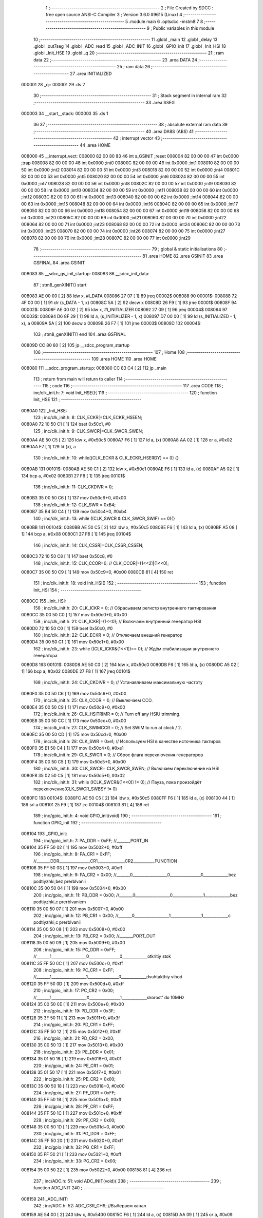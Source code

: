                                       1 ;--------------------------------------------------------
                                      2 ; File Created by SDCC : free open source ANSI-C Compiler
                                      3 ; Version 3.6.0 #9615 (Linux)
                                      4 ;--------------------------------------------------------
                                      5 	.module main
                                      6 	.optsdcc -mstm8
                                      7 	
                                      8 ;--------------------------------------------------------
                                      9 ; Public variables in this module
                                     10 ;--------------------------------------------------------
                                     11 	.globl _main
                                     12 	.globl _delay
                                     13 	.globl _out7seg
                                     14 	.globl _ADC_read
                                     15 	.globl _ADC_INIT
                                     16 	.globl _GPIO_init
                                     17 	.globl _Init_HSI
                                     18 	.globl _Init_HSE
                                     19 	.globl _q
                                     20 ;--------------------------------------------------------
                                     21 ; ram data
                                     22 ;--------------------------------------------------------
                                     23 	.area DATA
                                     24 ;--------------------------------------------------------
                                     25 ; ram data
                                     26 ;--------------------------------------------------------
                                     27 	.area INITIALIZED
      000001                         28 _q::
      000001                         29 	.ds 2
                                     30 ;--------------------------------------------------------
                                     31 ; Stack segment in internal ram 
                                     32 ;--------------------------------------------------------
                                     33 	.area	SSEG
      000003                         34 __start__stack:
      000003                         35 	.ds	1
                                     36 
                                     37 ;--------------------------------------------------------
                                     38 ; absolute external ram data
                                     39 ;--------------------------------------------------------
                                     40 	.area DABS (ABS)
                                     41 ;--------------------------------------------------------
                                     42 ; interrupt vector 
                                     43 ;--------------------------------------------------------
                                     44 	.area HOME
      008000                         45 __interrupt_vect:
      008000 82 00 80 83             46 	int s_GSINIT ;reset
      008004 82 00 00 00             47 	int 0x0000 ;trap
      008008 82 00 00 00             48 	int 0x0000 ;int0
      00800C 82 00 00 00             49 	int 0x0000 ;int1
      008010 82 00 00 00             50 	int 0x0000 ;int2
      008014 82 00 00 00             51 	int 0x0000 ;int3
      008018 82 00 00 00             52 	int 0x0000 ;int4
      00801C 82 00 00 00             53 	int 0x0000 ;int5
      008020 82 00 00 00             54 	int 0x0000 ;int6
      008024 82 00 00 00             55 	int 0x0000 ;int7
      008028 82 00 00 00             56 	int 0x0000 ;int8
      00802C 82 00 00 00             57 	int 0x0000 ;int9
      008030 82 00 00 00             58 	int 0x0000 ;int10
      008034 82 00 00 00             59 	int 0x0000 ;int11
      008038 82 00 00 00             60 	int 0x0000 ;int12
      00803C 82 00 00 00             61 	int 0x0000 ;int13
      008040 82 00 00 00             62 	int 0x0000 ;int14
      008044 82 00 00 00             63 	int 0x0000 ;int15
      008048 82 00 00 00             64 	int 0x0000 ;int16
      00804C 82 00 00 00             65 	int 0x0000 ;int17
      008050 82 00 00 00             66 	int 0x0000 ;int18
      008054 82 00 00 00             67 	int 0x0000 ;int19
      008058 82 00 00 00             68 	int 0x0000 ;int20
      00805C 82 00 00 00             69 	int 0x0000 ;int21
      008060 82 00 00 00             70 	int 0x0000 ;int22
      008064 82 00 00 00             71 	int 0x0000 ;int23
      008068 82 00 00 00             72 	int 0x0000 ;int24
      00806C 82 00 00 00             73 	int 0x0000 ;int25
      008070 82 00 00 00             74 	int 0x0000 ;int26
      008074 82 00 00 00             75 	int 0x0000 ;int27
      008078 82 00 00 00             76 	int 0x0000 ;int28
      00807C 82 00 00 00             77 	int 0x0000 ;int29
                                     78 ;--------------------------------------------------------
                                     79 ; global & static initialisations
                                     80 ;--------------------------------------------------------
                                     81 	.area HOME
                                     82 	.area GSINIT
                                     83 	.area GSFINAL
                                     84 	.area GSINIT
      008083                         85 __sdcc_gs_init_startup:
      008083                         86 __sdcc_init_data:
                                     87 ; stm8_genXINIT() start
      008083 AE 00 00         [ 2]   88 	ldw x, #l_DATA
      008086 27 07            [ 1]   89 	jreq	00002$
      008088                         90 00001$:
      008088 72 4F 00 00      [ 1]   91 	clr (s_DATA - 1, x)
      00808C 5A               [ 2]   92 	decw x
      00808D 26 F9            [ 1]   93 	jrne	00001$
      00808F                         94 00002$:
      00808F AE 00 02         [ 2]   95 	ldw	x, #l_INITIALIZER
      008092 27 09            [ 1]   96 	jreq	00004$
      008094                         97 00003$:
      008094 D6 8F 29         [ 1]   98 	ld	a, (s_INITIALIZER - 1, x)
      008097 D7 00 00         [ 1]   99 	ld	(s_INITIALIZED - 1, x), a
      00809A 5A               [ 2]  100 	decw	x
      00809B 26 F7            [ 1]  101 	jrne	00003$
      00809D                        102 00004$:
                                    103 ; stm8_genXINIT() end
                                    104 	.area GSFINAL
      00809D CC 80 80         [ 2]  105 	jp	__sdcc_program_startup
                                    106 ;--------------------------------------------------------
                                    107 ; Home
                                    108 ;--------------------------------------------------------
                                    109 	.area HOME
                                    110 	.area HOME
      008080                        111 __sdcc_program_startup:
      008080 CC 83 C4         [ 2]  112 	jp	_main
                                    113 ;	return from main will return to caller
                                    114 ;--------------------------------------------------------
                                    115 ; code
                                    116 ;--------------------------------------------------------
                                    117 	.area CODE
                                    118 ;	inc/clk_init.h: 7: void Init_HSE(){    
                                    119 ;	-----------------------------------------
                                    120 ;	 function Init_HSE
                                    121 ;	-----------------------------------------
      0080A0                        122 _Init_HSE:
                                    123 ;	inc/clk_init.h: 8: CLK_ECKR|=CLK_ECKR_HSEEN;            
      0080A0 72 10 50 C1      [ 1]  124 	bset	0x50c1, #0
                                    125 ;	inc/clk_init.h: 9: CLK_SWCR|=CLK_SWCR_SWEN;               
      0080A4 AE 50 C5         [ 2]  126 	ldw	x, #0x50c5
      0080A7 F6               [ 1]  127 	ld	a, (x)
      0080A8 AA 02            [ 1]  128 	or	a, #0x02
      0080AA F7               [ 1]  129 	ld	(x), a
                                    130 ;	inc/clk_init.h: 10: while((CLK_ECKR & CLK_ECKR_HSERDY) == 0) {} 
      0080AB                        131 00101$:
      0080AB AE 50 C1         [ 2]  132 	ldw	x, #0x50c1
      0080AE F6               [ 1]  133 	ld	a, (x)
      0080AF A5 02            [ 1]  134 	bcp	a, #0x02
      0080B1 27 F8            [ 1]  135 	jreq	00101$
                                    136 ;	inc/clk_init.h: 11: CLK_CKDIVR = 0;                    
      0080B3 35 00 50 C6      [ 1]  137 	mov	0x50c6+0, #0x00
                                    138 ;	inc/clk_init.h: 12: CLK_SWR = 0xB4;                    
      0080B7 35 B4 50 C4      [ 1]  139 	mov	0x50c4+0, #0xb4
                                    140 ;	inc/clk_init.h: 13: while ((CLK_SWCR & CLK_SWCR_SWIF) == 0){}
      0080BB                        141 00104$:
      0080BB AE 50 C5         [ 2]  142 	ldw	x, #0x50c5
      0080BE F6               [ 1]  143 	ld	a, (x)
      0080BF A5 08            [ 1]  144 	bcp	a, #0x08
      0080C1 27 F8            [ 1]  145 	jreq	00104$
                                    146 ;	inc/clk_init.h: 14: CLK_CSSR|=CLK_CSSR_CSSEN;
      0080C3 72 10 50 C8      [ 1]  147 	bset	0x50c8, #0
                                    148 ;	inc/clk_init.h: 15: CLK_CCOR=0; // CLK_CCOR|=(1<<2)|(1<<0);
      0080C7 35 00 50 C9      [ 1]  149 	mov	0x50c9+0, #0x00
      0080CB 81               [ 4]  150 	ret
                                    151 ;	inc/clk_init.h: 18: void Init_HSI()
                                    152 ;	-----------------------------------------
                                    153 ;	 function Init_HSI
                                    154 ;	-----------------------------------------
      0080CC                        155 _Init_HSI:
                                    156 ;	inc/clk_init.h: 20: CLK_ICKR = 0; // Сбрасываем регистр внутреннего тактирования
      0080CC 35 00 50 C0      [ 1]  157 	mov	0x50c0+0, #0x00
                                    158 ;	inc/clk_init.h: 21: CLK_ICKR|=(1<<0); // Включаем внутренний генератор HSI
      0080D0 72 10 50 C0      [ 1]  159 	bset	0x50c0, #0
                                    160 ;	inc/clk_init.h: 22: CLK_ECKR = 0; // Отключаем внешний генератор
      0080D4 35 00 50 C1      [ 1]  161 	mov	0x50c1+0, #0x00
                                    162 ;	inc/clk_init.h: 23: while ((CLK_ICKR&(1<<1))== 0); // Ждём стабилизации внутреннего генератора
      0080D8                        163 00101$:
      0080D8 AE 50 C0         [ 2]  164 	ldw	x, #0x50c0
      0080DB F6               [ 1]  165 	ld	a, (x)
      0080DC A5 02            [ 1]  166 	bcp	a, #0x02
      0080DE 27 F8            [ 1]  167 	jreq	00101$
                                    168 ;	inc/clk_init.h: 24: CLK_CKDIVR = 0; // Устанавливаем максимальную частоту
      0080E0 35 00 50 C6      [ 1]  169 	mov	0x50c6+0, #0x00
                                    170 ;	inc/clk_init.h: 25: CLK_CCOR = 0; // Выключаем CCO.
      0080E4 35 00 50 C9      [ 1]  171 	mov	0x50c9+0, #0x00
                                    172 ;	inc/clk_init.h: 26: CLK_HSITRIMR = 0; // Turn off any HSIU trimming.
      0080E8 35 00 50 CC      [ 1]  173 	mov	0x50cc+0, #0x00
                                    174 ;	inc/clk_init.h: 27: CLK_SWIMCCR = 0; // Set SWIM to run at clock / 2.
      0080EC 35 00 50 CD      [ 1]  175 	mov	0x50cd+0, #0x00
                                    176 ;	inc/clk_init.h: 28: CLK_SWR = 0xe1; // Используем HSI в качестве источника тактиров
      0080F0 35 E1 50 C4      [ 1]  177 	mov	0x50c4+0, #0xe1
                                    178 ;	inc/clk_init.h: 29: CLK_SWCR = 0; // Сброс флага переключения генераторов
      0080F4 35 00 50 C5      [ 1]  179 	mov	0x50c5+0, #0x00
                                    180 ;	inc/clk_init.h: 30: CLK_SWCR= CLK_SWCR_SWEN; // Включаем переключение на HSI
      0080F8 35 02 50 C5      [ 1]  181 	mov	0x50c5+0, #0x02
                                    182 ;	inc/clk_init.h: 31: while ((CLK_SWCR&(1<<0)) != 0); // Пауза, пока произойдёт переключение(CLK_SWCR_SWBSY != 0)
      0080FC                        183 00104$:
      0080FC AE 50 C5         [ 2]  184 	ldw	x, #0x50c5
      0080FF F6               [ 1]  185 	ld	a, (x)
      008100 44               [ 1]  186 	srl	a
      008101 25 F9            [ 1]  187 	jrc	00104$
      008103 81               [ 4]  188 	ret
                                    189 ;	inc/gpio_init.h: 4: void GPIO_init(void)
                                    190 ;	-----------------------------------------
                                    191 ;	 function GPIO_init
                                    192 ;	-----------------------------------------
      008104                        193 _GPIO_init:
                                    194 ;	inc/gpio_init.h: 7: PA_DDR = 0xFF;                                                        //_______PORT_IN
      008104 35 FF 50 02      [ 1]  195 	mov	0x5002+0, #0xff
                                    196 ;	inc/gpio_init.h: 8: PA_CR1 = 0xFF;                                                       //_______DDR________________CR1______________CR2___________FUNCTION  
      008108 35 FF 50 03      [ 1]  197 	mov	0x5003+0, #0xff
                                    198 ;	inc/gpio_init.h: 9: PA_CR2 = 0x00;                                                      //_______0__________________0________________0_____________bez podtiyzhki,bez prerbIvanii 
      00810C 35 00 50 04      [ 1]  199 	mov	0x5004+0, #0x00
                                    200 ;	inc/gpio_init.h: 11: PB_DDR = 0x00;                                                        //_______0__________________0________________1_____________bez podtiyzhki,c prerbIvaniem 
      008110 35 00 50 07      [ 1]  201 	mov	0x5007+0, #0x00
                                    202 ;	inc/gpio_init.h: 12: PB_CR1 = 0x00;                                                       //_______0__________________1________________1_____________c podtiyzhki,c prerbIvanii
      008114 35 00 50 08      [ 1]  203 	mov	0x5008+0, #0x00
                                    204 ;	inc/gpio_init.h: 13: PB_CR2 = 0x00;                                                      //_______PORT_OUT
      008118 35 00 50 09      [ 1]  205 	mov	0x5009+0, #0x00
                                    206 ;	inc/gpio_init.h: 15: PC_DDR = 0xFF;                                                        //_______1__________________0________________0_____________otkritiy stok
      00811C 35 FF 50 0C      [ 1]  207 	mov	0x500c+0, #0xff
                                    208 ;	inc/gpio_init.h: 16: PC_CR1 = 0xFF;                                                       //_______1__________________1________________0_____________dvuhtakthiy vihod
      008120 35 FF 50 0D      [ 1]  209 	mov	0x500d+0, #0xff
                                    210 ;	inc/gpio_init.h: 17: PC_CR2 = 0x00;                                                      //_______1__________________X________________1_____________skorost' do 10MHz
      008124 35 00 50 0E      [ 1]  211 	mov	0x500e+0, #0x00
                                    212 ;	inc/gpio_init.h: 19: PD_DDR = 0x3F;   
      008128 35 3F 50 11      [ 1]  213 	mov	0x5011+0, #0x3f
                                    214 ;	inc/gpio_init.h: 20: PD_CR1 = 0xFF;  
      00812C 35 FF 50 12      [ 1]  215 	mov	0x5012+0, #0xff
                                    216 ;	inc/gpio_init.h: 21: PD_CR2 = 0x00; 
      008130 35 00 50 13      [ 1]  217 	mov	0x5013+0, #0x00
                                    218 ;	inc/gpio_init.h: 23: PE_DDR = 0x01;   
      008134 35 01 50 16      [ 1]  219 	mov	0x5016+0, #0x01
                                    220 ;	inc/gpio_init.h: 24: PE_CR1 = 0x01;  
      008138 35 01 50 17      [ 1]  221 	mov	0x5017+0, #0x01
                                    222 ;	inc/gpio_init.h: 25: PE_CR2 = 0x00; 
      00813C 35 00 50 18      [ 1]  223 	mov	0x5018+0, #0x00
                                    224 ;	inc/gpio_init.h: 27: PF_DDR = 0xFF;   
      008140 35 FF 50 1B      [ 1]  225 	mov	0x501b+0, #0xff
                                    226 ;	inc/gpio_init.h: 28: PF_CR1 = 0xFF;  
      008144 35 FF 50 1C      [ 1]  227 	mov	0x501c+0, #0xff
                                    228 ;	inc/gpio_init.h: 29: PF_CR2 = 0x00; 
      008148 35 00 50 1D      [ 1]  229 	mov	0x501d+0, #0x00
                                    230 ;	inc/gpio_init.h: 31: PG_DDR = 0xFF;   
      00814C 35 FF 50 20      [ 1]  231 	mov	0x5020+0, #0xff
                                    232 ;	inc/gpio_init.h: 32: PG_CR1 = 0xFF;  
      008150 35 FF 50 21      [ 1]  233 	mov	0x5021+0, #0xff
                                    234 ;	inc/gpio_init.h: 33: PG_CR2 = 0x00; 
      008154 35 00 50 22      [ 1]  235 	mov	0x5022+0, #0x00
      008158 81               [ 4]  236 	ret
                                    237 ;	inc/ADC.h: 51: void ADC_INIT(void){
                                    238 ;	-----------------------------------------
                                    239 ;	 function ADC_INIT
                                    240 ;	-----------------------------------------
      008159                        241 _ADC_INIT:
                                    242 ;	inc/ADC.h: 52: ADC_CSR_CH9;           //Выбераем канал
      008159 AE 54 00         [ 2]  243 	ldw	x, #0x5400
      00815C F6               [ 1]  244 	ld	a, (x)
      00815D AA 09            [ 1]  245 	or	a, #0x09
      00815F F7               [ 1]  246 	ld	(x), a
                                    247 ;	inc/ADC.h: 53: ADC_CR1_SPSEL8;  //Делитель на 18            
      008160 AE 54 01         [ 2]  248 	ldw	x, #0x5401
      008163 F6               [ 1]  249 	ld	a, (x)
      008164 AA 40            [ 1]  250 	or	a, #0x40
      008166 F7               [ 1]  251 	ld	(x), a
                                    252 ;	inc/ADC.h: 54: ADC_TDRL_DIS(0);       //Отключаем тригер Шмидта
      008167 72 10 54 07      [ 1]  253 	bset	0x5407, #0
                                    254 ;	inc/ADC.h: 55: ADC_CR2_ALIGN_LEFT;    //Выравнивание по левому краю
      00816B AE 54 02         [ 2]  255 	ldw	x, #0x5402
      00816E F6               [ 1]  256 	ld	a, (x)
      00816F A4 F7            [ 1]  257 	and	a, #0xf7
      008171 F7               [ 1]  258 	ld	(x), a
                                    259 ;	inc/ADC.h: 56: ADC_CR1_ADON_ON;       //Первый запуск ADC
      008172 72 10 54 01      [ 1]  260 	bset	0x5401, #0
      008176 81               [ 4]  261 	ret
                                    262 ;	inc/ADC.h: 58: int ADC_read(void){
                                    263 ;	-----------------------------------------
                                    264 ;	 function ADC_read
                                    265 ;	-----------------------------------------
      008177                        266 _ADC_read:
      008177 52 04            [ 2]  267 	sub	sp, #4
                                    268 ;	inc/ADC.h: 60: ADC_CR1_ADON_ON;
      008179 AE 54 01         [ 2]  269 	ldw	x, #0x5401
      00817C F6               [ 1]  270 	ld	a, (x)
      00817D AA 01            [ 1]  271 	or	a, #0x01
      00817F F7               [ 1]  272 	ld	(x), a
                                    273 ;	inc/ADC.h: 61: for(t=0;t<64;t++){
      008180 AE 00 40         [ 2]  274 	ldw	x, #0x0040
      008183                        275 00104$:
                                    276 ;	inc/ADC.h: 62: __asm__("nop\n");
      008183 9D               [ 1]  277 	nop
      008184 5A               [ 2]  278 	decw	x
      008185 1F 03            [ 2]  279 	ldw	(0x03, sp), x
      008187 1E 03            [ 2]  280 	ldw	x, (0x03, sp)
                                    281 ;	inc/ADC.h: 61: for(t=0;t<64;t++){
      008189 16 03            [ 2]  282 	ldw	y, (0x03, sp)
      00818B 26 F6            [ 1]  283 	jrne	00104$
                                    284 ;	inc/ADC.h: 64: data=ADC_DRH<<2;
      00818D AE 54 04         [ 2]  285 	ldw	x, #0x5404
      008190 F6               [ 1]  286 	ld	a, (x)
      008191 5F               [ 1]  287 	clrw	x
      008192 97               [ 1]  288 	ld	xl, a
      008193 58               [ 2]  289 	sllw	x
      008194 58               [ 2]  290 	sllw	x
      008195 1F 01            [ 2]  291 	ldw	(0x01, sp), x
                                    292 ;	inc/ADC.h: 65: data=data+ADC_DRL;
      008197 AE 54 05         [ 2]  293 	ldw	x, #0x5405
      00819A F6               [ 1]  294 	ld	a, (x)
      00819B 5F               [ 1]  295 	clrw	x
      00819C 97               [ 1]  296 	ld	xl, a
      00819D 72 FB 01         [ 2]  297 	addw	x, (0x01, sp)
                                    298 ;	inc/ADC.h: 66: data=data>>1;
      0081A0 57               [ 2]  299 	sraw	x
                                    300 ;	inc/ADC.h: 67: return data;
      0081A1 5B 04            [ 2]  301 	addw	sp, #4
      0081A3 81               [ 4]  302 	ret
                                    303 ;	inc/7sig.h: 11: void out7seg(volatile int t)
                                    304 ;	-----------------------------------------
                                    305 ;	 function out7seg
                                    306 ;	-----------------------------------------
      0081A4                        307 _out7seg:
      0081A4 52 02            [ 2]  308 	sub	sp, #2
                                    309 ;	inc/7sig.h: 13: int num=0;
      0081A6 5F               [ 1]  310 	clrw	x
      0081A7 1F 01            [ 2]  311 	ldw	(0x01, sp), x
                                    312 ;	inc/7sig.h: 14: PC_ODR=0x00;
      0081A9 35 00 50 0A      [ 1]  313 	mov	0x500a+0, #0x00
                                    314 ;	inc/7sig.h: 15: PG_ODR=0x00;
      0081AD 35 00 50 1E      [ 1]  315 	mov	0x501e+0, #0x00
                                    316 ;	inc/7sig.h: 16: PD_ODR&=~((1<<4) |(1<<3)|(1<<2));
      0081B1 AE 50 0F         [ 2]  317 	ldw	x, #0x500f
      0081B4 F6               [ 1]  318 	ld	a, (x)
      0081B5 A4 E3            [ 1]  319 	and	a, #0xe3
      0081B7 F7               [ 1]  320 	ld	(x), a
                                    321 ;	inc/7sig.h: 20: if(q==0) num=(t%1000/100),PD_ODR|=(1<<2);
      0081B8 CE 00 01         [ 2]  322 	ldw	x, _q+0
      0081BB 26 1F            [ 1]  323 	jrne	00102$
      0081BD 4B E8            [ 1]  324 	push	#0xe8
      0081BF 4B 03            [ 1]  325 	push	#0x03
      0081C1 1E 07            [ 2]  326 	ldw	x, (0x07, sp)
      0081C3 89               [ 2]  327 	pushw	x
      0081C4 CD 8C 42         [ 4]  328 	call	__modsint
      0081C7 5B 04            [ 2]  329 	addw	sp, #4
      0081C9 4B 64            [ 1]  330 	push	#0x64
      0081CB 4B 00            [ 1]  331 	push	#0x00
      0081CD 89               [ 2]  332 	pushw	x
      0081CE CD 8C 58         [ 4]  333 	call	__divsint
      0081D1 5B 04            [ 2]  334 	addw	sp, #4
      0081D3 1F 01            [ 2]  335 	ldw	(0x01, sp), x
      0081D5 AE 50 0F         [ 2]  336 	ldw	x, #0x500f
      0081D8 F6               [ 1]  337 	ld	a, (x)
      0081D9 AA 04            [ 1]  338 	or	a, #0x04
      0081DB F7               [ 1]  339 	ld	(x), a
      0081DC                        340 00102$:
                                    341 ;	inc/7sig.h: 21: if(q==1) num=(t%100/10),PD_ODR|=(1<<3);
      0081DC CE 00 01         [ 2]  342 	ldw	x, _q+0
      0081DF A3 00 01         [ 2]  343 	cpw	x, #0x0001
      0081E2 26 1F            [ 1]  344 	jrne	00104$
      0081E4 4B 64            [ 1]  345 	push	#0x64
      0081E6 4B 00            [ 1]  346 	push	#0x00
      0081E8 1E 07            [ 2]  347 	ldw	x, (0x07, sp)
      0081EA 89               [ 2]  348 	pushw	x
      0081EB CD 8C 42         [ 4]  349 	call	__modsint
      0081EE 5B 04            [ 2]  350 	addw	sp, #4
      0081F0 4B 0A            [ 1]  351 	push	#0x0a
      0081F2 4B 00            [ 1]  352 	push	#0x00
      0081F4 89               [ 2]  353 	pushw	x
      0081F5 CD 8C 58         [ 4]  354 	call	__divsint
      0081F8 5B 04            [ 2]  355 	addw	sp, #4
      0081FA 1F 01            [ 2]  356 	ldw	(0x01, sp), x
      0081FC AE 50 0F         [ 2]  357 	ldw	x, #0x500f
      0081FF F6               [ 1]  358 	ld	a, (x)
      008200 AA 08            [ 1]  359 	or	a, #0x08
      008202 F7               [ 1]  360 	ld	(x), a
      008203                        361 00104$:
                                    362 ;	inc/7sig.h: 22: if(q==2) num=(t%10),PD_ODR|=(1<<4);
      008203 CE 00 01         [ 2]  363 	ldw	x, _q+0
      008206 A3 00 02         [ 2]  364 	cpw	x, #0x0002
      008209 26 15            [ 1]  365 	jrne	00106$
      00820B 4B 0A            [ 1]  366 	push	#0x0a
      00820D 4B 00            [ 1]  367 	push	#0x00
      00820F 1E 07            [ 2]  368 	ldw	x, (0x07, sp)
      008211 89               [ 2]  369 	pushw	x
      008212 CD 8C 42         [ 4]  370 	call	__modsint
      008215 5B 04            [ 2]  371 	addw	sp, #4
      008217 1F 01            [ 2]  372 	ldw	(0x01, sp), x
      008219 AE 50 0F         [ 2]  373 	ldw	x, #0x500f
      00821C F6               [ 1]  374 	ld	a, (x)
      00821D AA 10            [ 1]  375 	or	a, #0x10
      00821F F7               [ 1]  376 	ld	(x), a
      008220                        377 00106$:
                                    378 ;	inc/7sig.h: 23: q++;
      008220 CE 00 01         [ 2]  379 	ldw	x, _q+0
      008223 5C               [ 2]  380 	incw	x
                                    381 ;	inc/7sig.h: 24: if(q>2) q=0;
      008224 CF 00 01         [ 2]  382 	ldw	_q+0, x
      008227 A3 00 02         [ 2]  383 	cpw	x, #0x0002
      00822A 2D 04            [ 1]  384 	jrsle	00108$
      00822C 5F               [ 1]  385 	clrw	x
      00822D CF 00 01         [ 2]  386 	ldw	_q+0, x
      008230                        387 00108$:
                                    388 ;	inc/7sig.h: 25: switch (num)
      008230 0D 01            [ 1]  389 	tnz	(0x01, sp)
      008232 2A 03            [ 1]  390 	jrpl	00155$
      008234 CC 83 A4         [ 2]  391 	jp	00121$
      008237                        392 00155$:
      008237 1E 01            [ 2]  393 	ldw	x, (0x01, sp)
      008239 A3 00 09         [ 2]  394 	cpw	x, #0x0009
      00823C 2D 03            [ 1]  395 	jrsle	00156$
      00823E CC 83 A4         [ 2]  396 	jp	00121$
      008241                        397 00156$:
      008241 1E 01            [ 2]  398 	ldw	x, (0x01, sp)
      008243 58               [ 2]  399 	sllw	x
      008244 DE 82 48         [ 2]  400 	ldw	x, (#00157$, x)
      008247 FC               [ 2]  401 	jp	(x)
      008248                        402 00157$:
      008248 82 5C                  403 	.dw	#00109$
      00824A 82 86                  404 	.dw	#00110$
      00824C 82 94                  405 	.dw	#00111$
      00824E 82 B7                  406 	.dw	#00112$
      008250 82 DA                  407 	.dw	#00113$
      008252 82 F3                  408 	.dw	#00114$
      008254 83 16                  409 	.dw	#00115$
      008256 83 3F                  410 	.dw	#00116$
      008258 83 53                  411 	.dw	#00117$
      00825A 83 80                  412 	.dw	#00118$
                                    413 ;	inc/7sig.h: 27: case 0:   
      00825C                        414 00109$:
                                    415 ;	inc/7sig.h: 28: segA,segB,segC,segD,segE,segF;
      00825C AE 50 1E         [ 2]  416 	ldw	x, #0x501e
      00825F F6               [ 1]  417 	ld	a, (x)
      008260 AA 02            [ 1]  418 	or	a, #0x02
      008262 F7               [ 1]  419 	ld	(x), a
      008263 72 10 50 1E      [ 1]  420 	bset	0x501e, #0
      008267 AE 50 0A         [ 2]  421 	ldw	x, #0x500a
      00826A F6               [ 1]  422 	ld	a, (x)
      00826B AA 20            [ 1]  423 	or	a, #0x20
      00826D F7               [ 1]  424 	ld	(x), a
      00826E AE 50 0A         [ 2]  425 	ldw	x, #0x500a
      008271 F6               [ 1]  426 	ld	a, (x)
      008272 AA 04            [ 1]  427 	or	a, #0x04
      008274 F7               [ 1]  428 	ld	(x), a
      008275 AE 50 0A         [ 2]  429 	ldw	x, #0x500a
      008278 F6               [ 1]  430 	ld	a, (x)
      008279 AA 08            [ 1]  431 	or	a, #0x08
      00827B F7               [ 1]  432 	ld	(x), a
      00827C AE 50 0A         [ 2]  433 	ldw	x, #0x500a
      00827F F6               [ 1]  434 	ld	a, (x)
      008280 AA 80            [ 1]  435 	or	a, #0x80
      008282 F7               [ 1]  436 	ld	(x), a
                                    437 ;	inc/7sig.h: 29: break;
      008283 CC 83 A4         [ 2]  438 	jp	00121$
                                    439 ;	inc/7sig.h: 30: case 1:   
      008286                        440 00110$:
                                    441 ;	inc/7sig.h: 31: segB,segC;
      008286 72 10 50 1E      [ 1]  442 	bset	0x501e, #0
      00828A AE 50 0A         [ 2]  443 	ldw	x, #0x500a
      00828D F6               [ 1]  444 	ld	a, (x)
      00828E AA 20            [ 1]  445 	or	a, #0x20
      008290 F7               [ 1]  446 	ld	(x), a
                                    447 ;	inc/7sig.h: 32: break;
      008291 CC 83 A4         [ 2]  448 	jp	00121$
                                    449 ;	inc/7sig.h: 33: case 2:   
      008294                        450 00111$:
                                    451 ;	inc/7sig.h: 34: segA,segB,segG,segD,segE;
      008294 AE 50 1E         [ 2]  452 	ldw	x, #0x501e
      008297 F6               [ 1]  453 	ld	a, (x)
      008298 AA 02            [ 1]  454 	or	a, #0x02
      00829A F7               [ 1]  455 	ld	(x), a
      00829B 72 10 50 1E      [ 1]  456 	bset	0x501e, #0
      00829F AE 50 0A         [ 2]  457 	ldw	x, #0x500a
      0082A2 F6               [ 1]  458 	ld	a, (x)
      0082A3 AA 40            [ 1]  459 	or	a, #0x40
      0082A5 F7               [ 1]  460 	ld	(x), a
      0082A6 AE 50 0A         [ 2]  461 	ldw	x, #0x500a
      0082A9 F6               [ 1]  462 	ld	a, (x)
      0082AA AA 04            [ 1]  463 	or	a, #0x04
      0082AC F7               [ 1]  464 	ld	(x), a
      0082AD AE 50 0A         [ 2]  465 	ldw	x, #0x500a
      0082B0 F6               [ 1]  466 	ld	a, (x)
      0082B1 AA 08            [ 1]  467 	or	a, #0x08
      0082B3 F7               [ 1]  468 	ld	(x), a
                                    469 ;	inc/7sig.h: 35: break;
      0082B4 CC 83 A4         [ 2]  470 	jp	00121$
                                    471 ;	inc/7sig.h: 36: case 3:   
      0082B7                        472 00112$:
                                    473 ;	inc/7sig.h: 37: segA,segB,segC,segD,segG;
      0082B7 AE 50 1E         [ 2]  474 	ldw	x, #0x501e
      0082BA F6               [ 1]  475 	ld	a, (x)
      0082BB AA 02            [ 1]  476 	or	a, #0x02
      0082BD F7               [ 1]  477 	ld	(x), a
      0082BE 72 10 50 1E      [ 1]  478 	bset	0x501e, #0
      0082C2 AE 50 0A         [ 2]  479 	ldw	x, #0x500a
      0082C5 F6               [ 1]  480 	ld	a, (x)
      0082C6 AA 20            [ 1]  481 	or	a, #0x20
      0082C8 F7               [ 1]  482 	ld	(x), a
      0082C9 AE 50 0A         [ 2]  483 	ldw	x, #0x500a
      0082CC F6               [ 1]  484 	ld	a, (x)
      0082CD AA 04            [ 1]  485 	or	a, #0x04
      0082CF F7               [ 1]  486 	ld	(x), a
      0082D0 AE 50 0A         [ 2]  487 	ldw	x, #0x500a
      0082D3 F6               [ 1]  488 	ld	a, (x)
      0082D4 AA 40            [ 1]  489 	or	a, #0x40
      0082D6 F7               [ 1]  490 	ld	(x), a
                                    491 ;	inc/7sig.h: 38: break;
      0082D7 CC 83 A4         [ 2]  492 	jp	00121$
                                    493 ;	inc/7sig.h: 39: case 4:   
      0082DA                        494 00113$:
                                    495 ;	inc/7sig.h: 40: segF,segB,segG,segC;
      0082DA 72 1E 50 0A      [ 1]  496 	bset	0x500a, #7
      0082DE 72 10 50 1E      [ 1]  497 	bset	0x501e, #0
      0082E2 AE 50 0A         [ 2]  498 	ldw	x, #0x500a
      0082E5 F6               [ 1]  499 	ld	a, (x)
      0082E6 AA 40            [ 1]  500 	or	a, #0x40
      0082E8 F7               [ 1]  501 	ld	(x), a
      0082E9 AE 50 0A         [ 2]  502 	ldw	x, #0x500a
      0082EC F6               [ 1]  503 	ld	a, (x)
      0082ED AA 20            [ 1]  504 	or	a, #0x20
      0082EF F7               [ 1]  505 	ld	(x), a
                                    506 ;	inc/7sig.h: 41: break;
      0082F0 CC 83 A4         [ 2]  507 	jp	00121$
                                    508 ;	inc/7sig.h: 42: case 5:   
      0082F3                        509 00114$:
                                    510 ;	inc/7sig.h: 43: segA,segC,segD,segF,segG;
      0082F3 AE 50 1E         [ 2]  511 	ldw	x, #0x501e
      0082F6 F6               [ 1]  512 	ld	a, (x)
      0082F7 AA 02            [ 1]  513 	or	a, #0x02
      0082F9 F7               [ 1]  514 	ld	(x), a
      0082FA AE 50 0A         [ 2]  515 	ldw	x, #0x500a
      0082FD F6               [ 1]  516 	ld	a, (x)
      0082FE AA 20            [ 1]  517 	or	a, #0x20
      008300 F7               [ 1]  518 	ld	(x), a
      008301 AE 50 0A         [ 2]  519 	ldw	x, #0x500a
      008304 F6               [ 1]  520 	ld	a, (x)
      008305 AA 04            [ 1]  521 	or	a, #0x04
      008307 F7               [ 1]  522 	ld	(x), a
      008308 72 1E 50 0A      [ 1]  523 	bset	0x500a, #7
      00830C AE 50 0A         [ 2]  524 	ldw	x, #0x500a
      00830F F6               [ 1]  525 	ld	a, (x)
      008310 AA 40            [ 1]  526 	or	a, #0x40
      008312 F7               [ 1]  527 	ld	(x), a
                                    528 ;	inc/7sig.h: 44: break;
      008313 CC 83 A4         [ 2]  529 	jp	00121$
                                    530 ;	inc/7sig.h: 45: case 6:   
      008316                        531 00115$:
                                    532 ;	inc/7sig.h: 46: segA,segC,segD,segE,segF,segG;
      008316 AE 50 1E         [ 2]  533 	ldw	x, #0x501e
      008319 F6               [ 1]  534 	ld	a, (x)
      00831A AA 02            [ 1]  535 	or	a, #0x02
      00831C F7               [ 1]  536 	ld	(x), a
      00831D AE 50 0A         [ 2]  537 	ldw	x, #0x500a
      008320 F6               [ 1]  538 	ld	a, (x)
      008321 AA 20            [ 1]  539 	or	a, #0x20
      008323 F7               [ 1]  540 	ld	(x), a
      008324 AE 50 0A         [ 2]  541 	ldw	x, #0x500a
      008327 F6               [ 1]  542 	ld	a, (x)
      008328 AA 04            [ 1]  543 	or	a, #0x04
      00832A F7               [ 1]  544 	ld	(x), a
      00832B AE 50 0A         [ 2]  545 	ldw	x, #0x500a
      00832E F6               [ 1]  546 	ld	a, (x)
      00832F AA 08            [ 1]  547 	or	a, #0x08
      008331 F7               [ 1]  548 	ld	(x), a
      008332 72 1E 50 0A      [ 1]  549 	bset	0x500a, #7
      008336 AE 50 0A         [ 2]  550 	ldw	x, #0x500a
      008339 F6               [ 1]  551 	ld	a, (x)
      00833A AA 40            [ 1]  552 	or	a, #0x40
      00833C F7               [ 1]  553 	ld	(x), a
                                    554 ;	inc/7sig.h: 47: break;
      00833D 20 65            [ 2]  555 	jra	00121$
                                    556 ;	inc/7sig.h: 48: case 7:   
      00833F                        557 00116$:
                                    558 ;	inc/7sig.h: 49: segA,segB,segC;
      00833F AE 50 1E         [ 2]  559 	ldw	x, #0x501e
      008342 F6               [ 1]  560 	ld	a, (x)
      008343 AA 02            [ 1]  561 	or	a, #0x02
      008345 F7               [ 1]  562 	ld	(x), a
      008346 72 10 50 1E      [ 1]  563 	bset	0x501e, #0
      00834A AE 50 0A         [ 2]  564 	ldw	x, #0x500a
      00834D F6               [ 1]  565 	ld	a, (x)
      00834E AA 20            [ 1]  566 	or	a, #0x20
      008350 F7               [ 1]  567 	ld	(x), a
                                    568 ;	inc/7sig.h: 50: break;
      008351 20 51            [ 2]  569 	jra	00121$
                                    570 ;	inc/7sig.h: 51: case 8:   
      008353                        571 00117$:
                                    572 ;	inc/7sig.h: 52: segA,segB,segC,segD,segE,segF,segG;
      008353 AE 50 1E         [ 2]  573 	ldw	x, #0x501e
      008356 F6               [ 1]  574 	ld	a, (x)
      008357 AA 02            [ 1]  575 	or	a, #0x02
      008359 F7               [ 1]  576 	ld	(x), a
      00835A 72 10 50 1E      [ 1]  577 	bset	0x501e, #0
      00835E AE 50 0A         [ 2]  578 	ldw	x, #0x500a
      008361 F6               [ 1]  579 	ld	a, (x)
      008362 AA 20            [ 1]  580 	or	a, #0x20
      008364 F7               [ 1]  581 	ld	(x), a
      008365 AE 50 0A         [ 2]  582 	ldw	x, #0x500a
      008368 F6               [ 1]  583 	ld	a, (x)
      008369 AA 04            [ 1]  584 	or	a, #0x04
      00836B F7               [ 1]  585 	ld	(x), a
      00836C AE 50 0A         [ 2]  586 	ldw	x, #0x500a
      00836F F6               [ 1]  587 	ld	a, (x)
      008370 AA 08            [ 1]  588 	or	a, #0x08
      008372 F7               [ 1]  589 	ld	(x), a
      008373 72 1E 50 0A      [ 1]  590 	bset	0x500a, #7
      008377 AE 50 0A         [ 2]  591 	ldw	x, #0x500a
      00837A F6               [ 1]  592 	ld	a, (x)
      00837B AA 40            [ 1]  593 	or	a, #0x40
      00837D F7               [ 1]  594 	ld	(x), a
                                    595 ;	inc/7sig.h: 53: break;
      00837E 20 24            [ 2]  596 	jra	00121$
                                    597 ;	inc/7sig.h: 54: case 9:   
      008380                        598 00118$:
                                    599 ;	inc/7sig.h: 55: segA,segB,segC,segD,segF,segG;
      008380 AE 50 1E         [ 2]  600 	ldw	x, #0x501e
      008383 F6               [ 1]  601 	ld	a, (x)
      008384 AA 02            [ 1]  602 	or	a, #0x02
      008386 F7               [ 1]  603 	ld	(x), a
      008387 72 10 50 1E      [ 1]  604 	bset	0x501e, #0
      00838B AE 50 0A         [ 2]  605 	ldw	x, #0x500a
      00838E F6               [ 1]  606 	ld	a, (x)
      00838F AA 20            [ 1]  607 	or	a, #0x20
      008391 F7               [ 1]  608 	ld	(x), a
      008392 AE 50 0A         [ 2]  609 	ldw	x, #0x500a
      008395 F6               [ 1]  610 	ld	a, (x)
      008396 AA 04            [ 1]  611 	or	a, #0x04
      008398 F7               [ 1]  612 	ld	(x), a
      008399 72 1E 50 0A      [ 1]  613 	bset	0x500a, #7
      00839D AE 50 0A         [ 2]  614 	ldw	x, #0x500a
      0083A0 F6               [ 1]  615 	ld	a, (x)
      0083A1 AA 40            [ 1]  616 	or	a, #0x40
      0083A3 F7               [ 1]  617 	ld	(x), a
                                    618 ;	inc/7sig.h: 59: }
      0083A4                        619 00121$:
      0083A4 5B 02            [ 2]  620 	addw	sp, #2
      0083A6 81               [ 4]  621 	ret
                                    622 ;	main.c: 9: void delay(int t)
                                    623 ;	-----------------------------------------
                                    624 ;	 function delay
                                    625 ;	-----------------------------------------
      0083A7                        626 _delay:
      0083A7 52 02            [ 2]  627 	sub	sp, #2
                                    628 ;	main.c: 12: for(i=0;i<t;i++)
      0083A9 5F               [ 1]  629 	clrw	x
      0083AA                        630 00107$:
      0083AA 13 05            [ 2]  631 	cpw	x, (0x05, sp)
      0083AC 2E 13            [ 1]  632 	jrsge	00109$
                                    633 ;	main.c: 14: for(s=0;s<32;s++)
      0083AE 90 AE 00 20      [ 2]  634 	ldw	y, #0x0020
      0083B2 17 01            [ 2]  635 	ldw	(0x01, sp), y
      0083B4                        636 00105$:
      0083B4 16 01            [ 2]  637 	ldw	y, (0x01, sp)
      0083B6 90 5A            [ 2]  638 	decw	y
      0083B8 17 01            [ 2]  639 	ldw	(0x01, sp), y
      0083BA 90 5D            [ 2]  640 	tnzw	y
      0083BC 26 F6            [ 1]  641 	jrne	00105$
                                    642 ;	main.c: 12: for(i=0;i<t;i++)
      0083BE 5C               [ 2]  643 	incw	x
      0083BF 20 E9            [ 2]  644 	jra	00107$
      0083C1                        645 00109$:
      0083C1 5B 02            [ 2]  646 	addw	sp, #2
      0083C3 81               [ 4]  647 	ret
                                    648 ;	main.c: 20: void main(void)
                                    649 ;	-----------------------------------------
                                    650 ;	 function main
                                    651 ;	-----------------------------------------
      0083C4                        652 _main:
      0083C4 52 22            [ 2]  653 	sub	sp, #34
                                    654 ;	main.c: 24: int vzd=5,Kvzd=18,count=0,w=0,q=0;
      0083C6 5F               [ 1]  655 	clrw	x
      0083C7 1F 17            [ 2]  656 	ldw	(0x17, sp), x
      0083C9 5F               [ 1]  657 	clrw	x
      0083CA 1F 13            [ 2]  658 	ldw	(0x13, sp), x
                                    659 ;	main.c: 25: int ustavka=280;								
      0083CC AE 01 18         [ 2]  660 	ldw	x, #0x0118
      0083CF 1F 11            [ 2]  661 	ldw	(0x11, sp), x
                                    662 ;	main.c: 26: int lcd=0;								
      0083D1 5F               [ 1]  663 	clrw	x
      0083D2 1F 0B            [ 2]  664 	ldw	(0x0b, sp), x
                                    665 ;	main.c: 29: float result=0.0,oldresult=0.0,k=0.2,Nresult=0.0;							
      0083D4 5F               [ 1]  666 	clrw	x
      0083D5 1F 03            [ 2]  667 	ldw	(0x03, sp), x
      0083D7 1F 01            [ 2]  668 	ldw	(0x01, sp), x
                                    669 ;	main.c: 32: Init_HSI();
      0083D9 CD 80 CC         [ 4]  670 	call	_Init_HSI
                                    671 ;	main.c: 33: GPIO_init();
      0083DC CD 81 04         [ 4]  672 	call	_GPIO_init
                                    673 ;	main.c: 34: ADC_INIT();
      0083DF CD 81 59         [ 4]  674 	call	_ADC_INIT
                                    675 ;	main.c: 37: while(1)
      0083E2                        676 00126$:
                                    677 ;	main.c: 39: PC_ODR=0x00;
      0083E2 35 00 50 0A      [ 1]  678 	mov	0x500a+0, #0x00
                                    679 ;	main.c: 40: PG_ODR=0x00;
      0083E6 35 00 50 1E      [ 1]  680 	mov	0x501e+0, #0x00
                                    681 ;	main.c: 41: PD_ODR&=~((1<<4) |(1<<3)|(1<<2));
      0083EA AE 50 0F         [ 2]  682 	ldw	x, #0x500f
      0083ED F6               [ 1]  683 	ld	a, (x)
      0083EE A4 E3            [ 1]  684 	and	a, #0xe3
      0083F0 F7               [ 1]  685 	ld	(x), a
                                    686 ;	main.c: 42: delay(32);
      0083F1 4B 20            [ 1]  687 	push	#0x20
      0083F3 4B 00            [ 1]  688 	push	#0x00
      0083F5 CD 83 A7         [ 4]  689 	call	_delay
      0083F8 5B 02            [ 2]  690 	addw	sp, #2
                                    691 ;	main.c: 43: adc_data=ADC_read();						
      0083FA CD 81 77         [ 4]  692 	call	_ADC_read
                                    693 ;	main.c: 44: result=(k*adc_data)+(1-k)*oldresult;
      0083FD 89               [ 2]  694 	pushw	x
      0083FE CD 8B 77         [ 4]  695 	call	___sint2fs
      008401 5B 02            [ 2]  696 	addw	sp, #2
      008403 89               [ 2]  697 	pushw	x
      008404 90 89            [ 2]  698 	pushw	y
      008406 4B CD            [ 1]  699 	push	#0xcd
      008408 4B CC            [ 1]  700 	push	#0xcc
      00840A 4B 4C            [ 1]  701 	push	#0x4c
      00840C 4B 3E            [ 1]  702 	push	#0x3e
      00840E CD 85 BA         [ 4]  703 	call	___fsmul
      008411 5B 08            [ 2]  704 	addw	sp, #8
      008413 1F 1D            [ 2]  705 	ldw	(0x1d, sp), x
      008415 17 1B            [ 2]  706 	ldw	(0x1b, sp), y
      008417 1E 03            [ 2]  707 	ldw	x, (0x03, sp)
      008419 89               [ 2]  708 	pushw	x
      00841A 1E 03            [ 2]  709 	ldw	x, (0x03, sp)
      00841C 89               [ 2]  710 	pushw	x
      00841D 4B CD            [ 1]  711 	push	#0xcd
      00841F 4B CC            [ 1]  712 	push	#0xcc
      008421 4B 4C            [ 1]  713 	push	#0x4c
      008423 4B 3F            [ 1]  714 	push	#0x3f
      008425 CD 85 BA         [ 4]  715 	call	___fsmul
      008428 5B 08            [ 2]  716 	addw	sp, #8
      00842A 89               [ 2]  717 	pushw	x
      00842B 90 89            [ 2]  718 	pushw	y
      00842D 1E 21            [ 2]  719 	ldw	x, (0x21, sp)
      00842F 89               [ 2]  720 	pushw	x
      008430 1E 21            [ 2]  721 	ldw	x, (0x21, sp)
      008432 89               [ 2]  722 	pushw	x
      008433 CD 88 BD         [ 4]  723 	call	___fsadd
      008436 5B 08            [ 2]  724 	addw	sp, #8
      008438 1F 07            [ 2]  725 	ldw	(0x07, sp), x
      00843A 17 05            [ 2]  726 	ldw	(0x05, sp), y
                                    727 ;	main.c: 45: oldresult=result;
      00843C 16 07            [ 2]  728 	ldw	y, (0x07, sp)
      00843E 17 03            [ 2]  729 	ldw	(0x03, sp), y
      008440 16 05            [ 2]  730 	ldw	y, (0x05, sp)
      008442 17 01            [ 2]  731 	ldw	(0x01, sp), y
                                    732 ;	main.c: 46: Nresult=result+((ustavka>>1)-23);
      008444 1E 11            [ 2]  733 	ldw	x, (0x11, sp)
      008446 57               [ 2]  734 	sraw	x
      008447 1D 00 17         [ 2]  735 	subw	x, #0x0017
      00844A 89               [ 2]  736 	pushw	x
      00844B CD 8B 77         [ 4]  737 	call	___sint2fs
      00844E 5B 02            [ 2]  738 	addw	sp, #2
      008450 89               [ 2]  739 	pushw	x
      008451 90 89            [ 2]  740 	pushw	y
      008453 1E 0B            [ 2]  741 	ldw	x, (0x0b, sp)
      008455 89               [ 2]  742 	pushw	x
      008456 1E 0B            [ 2]  743 	ldw	x, (0x0b, sp)
      008458 89               [ 2]  744 	pushw	x
      008459 CD 88 BD         [ 4]  745 	call	___fsadd
      00845C 5B 08            [ 2]  746 	addw	sp, #8
      00845E 1F 0F            [ 2]  747 	ldw	(0x0f, sp), x
      008460 17 0D            [ 2]  748 	ldw	(0x0d, sp), y
                                    749 ;	main.c: 47: vzd=(ustavka-Nresult)*4+16;
      008462 1E 11            [ 2]  750 	ldw	x, (0x11, sp)
      008464 89               [ 2]  751 	pushw	x
      008465 CD 8B 77         [ 4]  752 	call	___sint2fs
      008468 5B 02            [ 2]  753 	addw	sp, #2
      00846A 1F 21            [ 2]  754 	ldw	(0x21, sp), x
      00846C 1E 0F            [ 2]  755 	ldw	x, (0x0f, sp)
      00846E 89               [ 2]  756 	pushw	x
      00846F 1E 0F            [ 2]  757 	ldw	x, (0x0f, sp)
      008471 89               [ 2]  758 	pushw	x
      008472 1E 25            [ 2]  759 	ldw	x, (0x25, sp)
      008474 89               [ 2]  760 	pushw	x
      008475 90 89            [ 2]  761 	pushw	y
      008477 CD 85 97         [ 4]  762 	call	___fssub
      00847A 5B 08            [ 2]  763 	addw	sp, #8
      00847C 89               [ 2]  764 	pushw	x
      00847D 90 89            [ 2]  765 	pushw	y
      00847F 5F               [ 1]  766 	clrw	x
      008480 89               [ 2]  767 	pushw	x
      008481 4B 80            [ 1]  768 	push	#0x80
      008483 4B 40            [ 1]  769 	push	#0x40
      008485 CD 85 BA         [ 4]  770 	call	___fsmul
      008488 5B 08            [ 2]  771 	addw	sp, #8
      00848A 4B 00            [ 1]  772 	push	#0x00
      00848C 4B 00            [ 1]  773 	push	#0x00
      00848E 4B 80            [ 1]  774 	push	#0x80
      008490 4B 41            [ 1]  775 	push	#0x41
      008492 89               [ 2]  776 	pushw	x
      008493 90 89            [ 2]  777 	pushw	y
      008495 CD 88 BD         [ 4]  778 	call	___fsadd
      008498 5B 08            [ 2]  779 	addw	sp, #8
      00849A 89               [ 2]  780 	pushw	x
      00849B 90 89            [ 2]  781 	pushw	y
      00849D CD 8B 88         [ 4]  782 	call	___fs2sint
      0084A0 5B 04            [ 2]  783 	addw	sp, #4
      0084A2 1F 19            [ 2]  784 	ldw	(0x19, sp), x
                                    785 ;	main.c: 48: if(vzd>100)vzd=100;
      0084A4 1E 19            [ 2]  786 	ldw	x, (0x19, sp)
      0084A6 A3 00 64         [ 2]  787 	cpw	x, #0x0064
      0084A9 2D 05            [ 1]  788 	jrsle	00102$
      0084AB AE 00 64         [ 2]  789 	ldw	x, #0x0064
      0084AE 1F 19            [ 2]  790 	ldw	(0x19, sp), x
      0084B0                        791 00102$:
                                    792 ;	main.c: 49: if(vzd<4)vzd=4;
      0084B0 1E 19            [ 2]  793 	ldw	x, (0x19, sp)
      0084B2 A3 00 04         [ 2]  794 	cpw	x, #0x0004
      0084B5 2E 05            [ 1]  795 	jrsge	00104$
      0084B7 AE 00 04         [ 2]  796 	ldw	x, #0x0004
      0084BA 1F 19            [ 2]  797 	ldw	(0x19, sp), x
      0084BC                        798 00104$:
                                    799 ;	main.c: 50: if(count<=0)count=24,lcd=Nresult; 
      0084BC 1E 17            [ 2]  800 	ldw	x, (0x17, sp)
      0084BE A3 00 00         [ 2]  801 	cpw	x, #0x0000
      0084C1 2C 12            [ 1]  802 	jrsgt	00106$
      0084C3 AE 00 18         [ 2]  803 	ldw	x, #0x0018
      0084C6 1F 17            [ 2]  804 	ldw	(0x17, sp), x
      0084C8 1E 0F            [ 2]  805 	ldw	x, (0x0f, sp)
      0084CA 89               [ 2]  806 	pushw	x
      0084CB 1E 0F            [ 2]  807 	ldw	x, (0x0f, sp)
      0084CD 89               [ 2]  808 	pushw	x
      0084CE CD 8B 88         [ 4]  809 	call	___fs2sint
      0084D1 5B 04            [ 2]  810 	addw	sp, #4
      0084D3 1F 0B            [ 2]  811 	ldw	(0x0b, sp), x
      0084D5                        812 00106$:
                                    813 ;	main.c: 53: bit_h(PE_ODR,0);
      0084D5 AE 50 14         [ 2]  814 	ldw	x, #0x5014
      0084D8 F6               [ 1]  815 	ld	a, (x)
      0084D9 AA 01            [ 1]  816 	or	a, #0x01
      0084DB F7               [ 1]  817 	ld	(x), a
                                    818 ;	main.c: 54: for(period=0;period<100;period++)
      0084DC 5F               [ 1]  819 	clrw	x
      0084DD 1F 09            [ 2]  820 	ldw	(0x09, sp), x
      0084DF                        821 00128$:
                                    822 ;	main.c: 56: if(period==vzd)bit_l(PE_ODR,0);
      0084DF 1E 09            [ 2]  823 	ldw	x, (0x09, sp)
      0084E1 13 19            [ 2]  824 	cpw	x, (0x19, sp)
      0084E3 26 07            [ 1]  825 	jrne	00108$
      0084E5 AE 50 14         [ 2]  826 	ldw	x, #0x5014
      0084E8 F6               [ 1]  827 	ld	a, (x)
      0084E9 A4 FE            [ 1]  828 	and	a, #0xfe
      0084EB F7               [ 1]  829 	ld	(x), a
      0084EC                        830 00108$:
                                    831 ;	main.c: 57: if(period==20||period==60||period==100||period==140||period==180||period==220)out7seg(lcd);
      0084EC 1E 09            [ 2]  832 	ldw	x, (0x09, sp)
      0084EE A3 00 14         [ 2]  833 	cpw	x, #0x0014
      0084F1 27 23            [ 1]  834 	jreq	00109$
      0084F3 1E 09            [ 2]  835 	ldw	x, (0x09, sp)
      0084F5 A3 00 3C         [ 2]  836 	cpw	x, #0x003c
      0084F8 27 1C            [ 1]  837 	jreq	00109$
      0084FA 1E 09            [ 2]  838 	ldw	x, (0x09, sp)
      0084FC A3 00 64         [ 2]  839 	cpw	x, #0x0064
      0084FF 27 15            [ 1]  840 	jreq	00109$
      008501 1E 09            [ 2]  841 	ldw	x, (0x09, sp)
      008503 A3 00 8C         [ 2]  842 	cpw	x, #0x008c
      008506 27 0E            [ 1]  843 	jreq	00109$
      008508 1E 09            [ 2]  844 	ldw	x, (0x09, sp)
      00850A A3 00 B4         [ 2]  845 	cpw	x, #0x00b4
      00850D 27 07            [ 1]  846 	jreq	00109$
      00850F 1E 09            [ 2]  847 	ldw	x, (0x09, sp)
      008511 A3 00 DC         [ 2]  848 	cpw	x, #0x00dc
      008514 26 08            [ 1]  849 	jrne	00110$
      008516                        850 00109$:
      008516 1E 0B            [ 2]  851 	ldw	x, (0x0b, sp)
      008518 89               [ 2]  852 	pushw	x
      008519 CD 81 A4         [ 4]  853 	call	_out7seg
      00851C 5B 02            [ 2]  854 	addw	sp, #2
      00851E                        855 00110$:
                                    856 ;	main.c: 58: delay(2);
      00851E 4B 02            [ 1]  857 	push	#0x02
      008520 4B 00            [ 1]  858 	push	#0x00
      008522 CD 83 A7         [ 4]  859 	call	_delay
      008525 5B 02            [ 2]  860 	addw	sp, #2
                                    861 ;	main.c: 59: w=(PD_IDR&((1<<7)|(1<<6)));
      008527 AE 50 10         [ 2]  862 	ldw	x, #0x5010
      00852A F6               [ 1]  863 	ld	a, (x)
      00852B A4 C0            [ 1]  864 	and	a, #0xc0
      00852D 5F               [ 1]  865 	clrw	x
      00852E 97               [ 1]  866 	ld	xl, a
      00852F 1F 15            [ 2]  867 	ldw	(0x15, sp), x
                                    868 ;	main.c: 60: if(w==0&&q==64&&ustavka<500) ustavka=ustavka+5,count=400,lcd=ustavka;
      008531 1E 15            [ 2]  869 	ldw	x, (0x15, sp)
      008533 26 1E            [ 1]  870 	jrne	00117$
      008535 1E 13            [ 2]  871 	ldw	x, (0x13, sp)
      008537 A3 00 40         [ 2]  872 	cpw	x, #0x0040
      00853A 26 17            [ 1]  873 	jrne	00117$
      00853C 1E 11            [ 2]  874 	ldw	x, (0x11, sp)
      00853E A3 01 F4         [ 2]  875 	cpw	x, #0x01f4
      008541 2E 10            [ 1]  876 	jrsge	00117$
      008543 1E 11            [ 2]  877 	ldw	x, (0x11, sp)
      008545 1C 00 05         [ 2]  878 	addw	x, #0x0005
      008548 1F 11            [ 2]  879 	ldw	(0x11, sp), x
      00854A AE 01 90         [ 2]  880 	ldw	x, #0x0190
      00854D 1F 17            [ 2]  881 	ldw	(0x17, sp), x
      00854F 16 11            [ 2]  882 	ldw	y, (0x11, sp)
      008551 17 0B            [ 2]  883 	ldw	(0x0b, sp), y
      008553                        884 00117$:
                                    885 ;	main.c: 61: if(w==0&&q==128&&ustavka>200) ustavka=ustavka-5,count=400,lcd=ustavka;
      008553 1E 15            [ 2]  886 	ldw	x, (0x15, sp)
      008555 26 1E            [ 1]  887 	jrne	00121$
      008557 1E 13            [ 2]  888 	ldw	x, (0x13, sp)
      008559 A3 00 80         [ 2]  889 	cpw	x, #0x0080
      00855C 26 17            [ 1]  890 	jrne	00121$
      00855E 1E 11            [ 2]  891 	ldw	x, (0x11, sp)
      008560 A3 00 C8         [ 2]  892 	cpw	x, #0x00c8
      008563 2D 10            [ 1]  893 	jrsle	00121$
      008565 1E 11            [ 2]  894 	ldw	x, (0x11, sp)
      008567 1D 00 05         [ 2]  895 	subw	x, #0x0005
      00856A 1F 11            [ 2]  896 	ldw	(0x11, sp), x
      00856C AE 01 90         [ 2]  897 	ldw	x, #0x0190
      00856F 1F 17            [ 2]  898 	ldw	(0x17, sp), x
      008571 16 11            [ 2]  899 	ldw	y, (0x11, sp)
      008573 17 0B            [ 2]  900 	ldw	(0x0b, sp), y
      008575                        901 00121$:
                                    902 ;	main.c: 62: q=w;
      008575 16 15            [ 2]  903 	ldw	y, (0x15, sp)
      008577 17 13            [ 2]  904 	ldw	(0x13, sp), y
                                    905 ;	main.c: 54: for(period=0;period<100;period++)
      008579 1E 09            [ 2]  906 	ldw	x, (0x09, sp)
      00857B 5C               [ 2]  907 	incw	x
      00857C 1F 09            [ 2]  908 	ldw	(0x09, sp), x
      00857E 1E 09            [ 2]  909 	ldw	x, (0x09, sp)
      008580 A3 00 64         [ 2]  910 	cpw	x, #0x0064
      008583 2E 03            [ 1]  911 	jrsge	00239$
      008585 CC 84 DF         [ 2]  912 	jp	00128$
      008588                        913 00239$:
                                    914 ;	main.c: 64: bit_l(PE_ODR,0);
      008588 72 11 50 14      [ 1]  915 	bres	0x5014, #0
                                    916 ;	main.c: 65: count--;
      00858C 1E 17            [ 2]  917 	ldw	x, (0x17, sp)
      00858E 5A               [ 2]  918 	decw	x
      00858F 1F 17            [ 2]  919 	ldw	(0x17, sp), x
      008591 CC 83 E2         [ 2]  920 	jp	00126$
      008594 5B 22            [ 2]  921 	addw	sp, #34
      008596 81               [ 4]  922 	ret
                                    923 	.area CODE
                                    924 	.area INITIALIZER
      008F2A                        925 __xinit__q:
      008F2A 00 00                  926 	.dw #0x0000
                                    927 	.area CABS (ABS)
